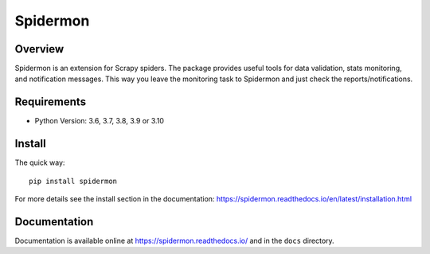=========
Spidermon
=========

.. image:: https://github.com/scrapinghub/spidermon/workflows/CI/badge.svg?branch=master
    :target: https://github.com/scrapinghub/spidermon/actions?workflow=CI
    :alt: CI Status

.. image:: https://img.shields.io/codecov/c/github/scrapinghub/spidermon.svg
    :target: http://codecov.io/github/scrapinghub/spidermon?branch=master
    :alt: Coverage report

.. image:: https://img.shields.io/pypi/v/spidermon.svg
    :target: https://pypi.python.org/pypi/spidermon
    :alt: pypi version

.. image:: https://img.shields.io/pypi/l/spidermon.svg
    :target: https://github.com/scrapinghub/spidermon/blob/master/LICENSE
    :alt: licence

.. image:: https://img.shields.io/pypi/pyversions/spidermon.svg
    :target: https://pypi.python.org/pypi/spidermon
    :alt: python versions

.. image:: https://img.shields.io/badge/code%20style-black-000000.svg
    :target: https://github.com/ambv/black
    :alt: Code style: black

Overview
========

Spidermon is an extension for Scrapy spiders. The package provides useful tools for data validation, stats monitoring, and notification messages. This way you leave the monitoring task to Spidermon and just check the reports/notifications.

Requirements
============

* Python Version: 3.6, 3.7, 3.8, 3.9 or 3.10

Install
=======

The quick way::

    pip install spidermon

For more details see the install section in the documentation:
https://spidermon.readthedocs.io/en/latest/installation.html

Documentation
=============

Documentation is available online at https://spidermon.readthedocs.io/ and in the ``docs`` directory.
